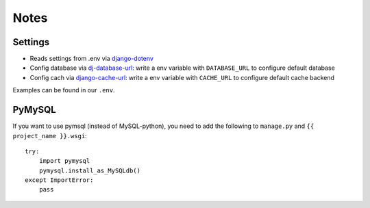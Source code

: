 Notes
=====
Settings
--------
- Reads settings from .env via `django-dotenv
  <https://github.com/jacobian/django-dotenv>`_
- Config database via `dj-database-url
  <https://github.com/kennethreitz/dj-database-url>`_: write a env variable
  with ``DATABASE_URL`` to configure default database
- Config cach via `django-cache-url
  <https://github.com/ghickman/django-cache-url>`_: write a env variable
  with ``CACHE_URL`` to configure default cache backend

Examples can be found in our ``.env``.

PyMySQL
-------
If you want to use pymsql (instead of MySQL-python), you need to add the
following to ``manage.py`` and ``{{ project_name }}.wsgi``::

    try:
        import pymysql
        pymysql.install_as_MySQLdb()
    except ImportError:
        pass
